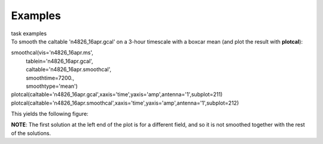 Examples
========

.. container:: documentDescription description

   task examples

.. container:: section
   :name: content-core

   .. container::
      :name: parent-fieldname-text

      To smooth the caltable 'n4826_16apr.gcal' on a 3-hour timescale
      with a boxcar mean (and plot the result with **plotcal**):

      .. container:: casa-input-box

         | smoothcal(vis='n4826_16apr.ms',
         |           tablein='n4826_16apr.gcal',
         |           caltable='n4826_16apr.smoothcal',
         |           smoothtime=7200.,
         |           smoothtype='mean')

         | plotcal(caltable='n4826_16apr.gcal',xaxis='time',yaxis='amp',antenna='1',subplot=211)
         | plotcal(caltable='n4826_16apr.smoothcal',xaxis='time',yaxis='amp',antenna='1',subplot=212)

      This yields the following figure:

      |image1|

      .. container:: info-box

         **NOTE**: The first solution at the left end of the plot is for
         a different field, and so it is not smoothed together with the
         rest of the solutions.

       

       

.. |image1| image:: 18a289edf865eab608514029e04e275b0824a968.png
   :class: image-inline
